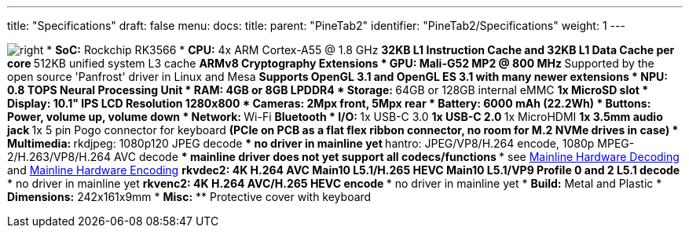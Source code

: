 ---
title: "Specifications"
draft: false
menu:
  docs:
    title:
    parent: "PineTab2"
    identifier: "PineTab2/Specifications"
    weight: 1
---

image:/documentation/images/RK3566_icon.png[right,title="right"]
* *SoC:* Rockchip RK3566
* *CPU:* 4x ARM Cortex-A55 @ 1.8 GHz
** 32KB L1 Instruction Cache and 32KB L1 Data Cache per core
** 512KB unified system L3 cache
** ARMv8 Cryptography Extensions
* *GPU:* Mali-G52 MP2 @ 800 MHz
** Supported by the open source 'Panfrost' driver in Linux and Mesa
** Supports OpenGL 3.1 and OpenGL ES 3.1 with many newer extensions
* *NPU:* 0.8 TOPS Neural Processing Unit
* *RAM:* 4GB or 8GB LPDDR4
* *Storage:*
** 64GB or 128GB internal eMMC
** 1x MicroSD slot
* *Display:* 10.1" IPS LCD Resolution 1280x800
* *Cameras:* 2Mpx front, 5Mpx rear
* *Battery:* 6000 mAh (22.2Wh)
* *Buttons:* Power, volume up, volume down
* *Network:*
** Wi-Fi
** Bluetooth
* *I/O:*
** 1x USB-C 3.0
** 1x USB-C 2.0
** 1x MicroHDMI
** 1x 3.5mm audio jack
** 1x 5 pin Pogo connector for keyboard
** (PCIe on PCB as a flat flex ribbon connector, no room for M.2 NVMe drives in case)
* *Multimedia:*
** rkdjpeg: 1080p120 JPEG decode
*** no driver in mainline yet
** hantro: JPEG/VP8/H.264 encode, 1080p MPEG-2/H.263/VP8/H.264 AVC decode
*** mainline driver does not yet support all codecs/functions
*** see link:/documentation/Unsorted/Mainline_Hardware_Decoding[Mainline Hardware Decoding] and link:/documentation/Unsorted/Mainline_Hardware_Encoding[Mainline Hardware Encoding]
** rkvdec2: 4K H.264 AVC Main10 L5.1/H.265 HEVC Main10 L5.1/VP9 Profile 0 and 2 L5.1 decode
*** no driver in mainline yet
** rkvenc2: 4K H.264 AVC/H.265 HEVC encode
*** no driver in mainline yet
* *Build:* Metal and Plastic
* *Dimensions:* 242x161x9mm
* *Misc:*
** Protective cover with keyboard

